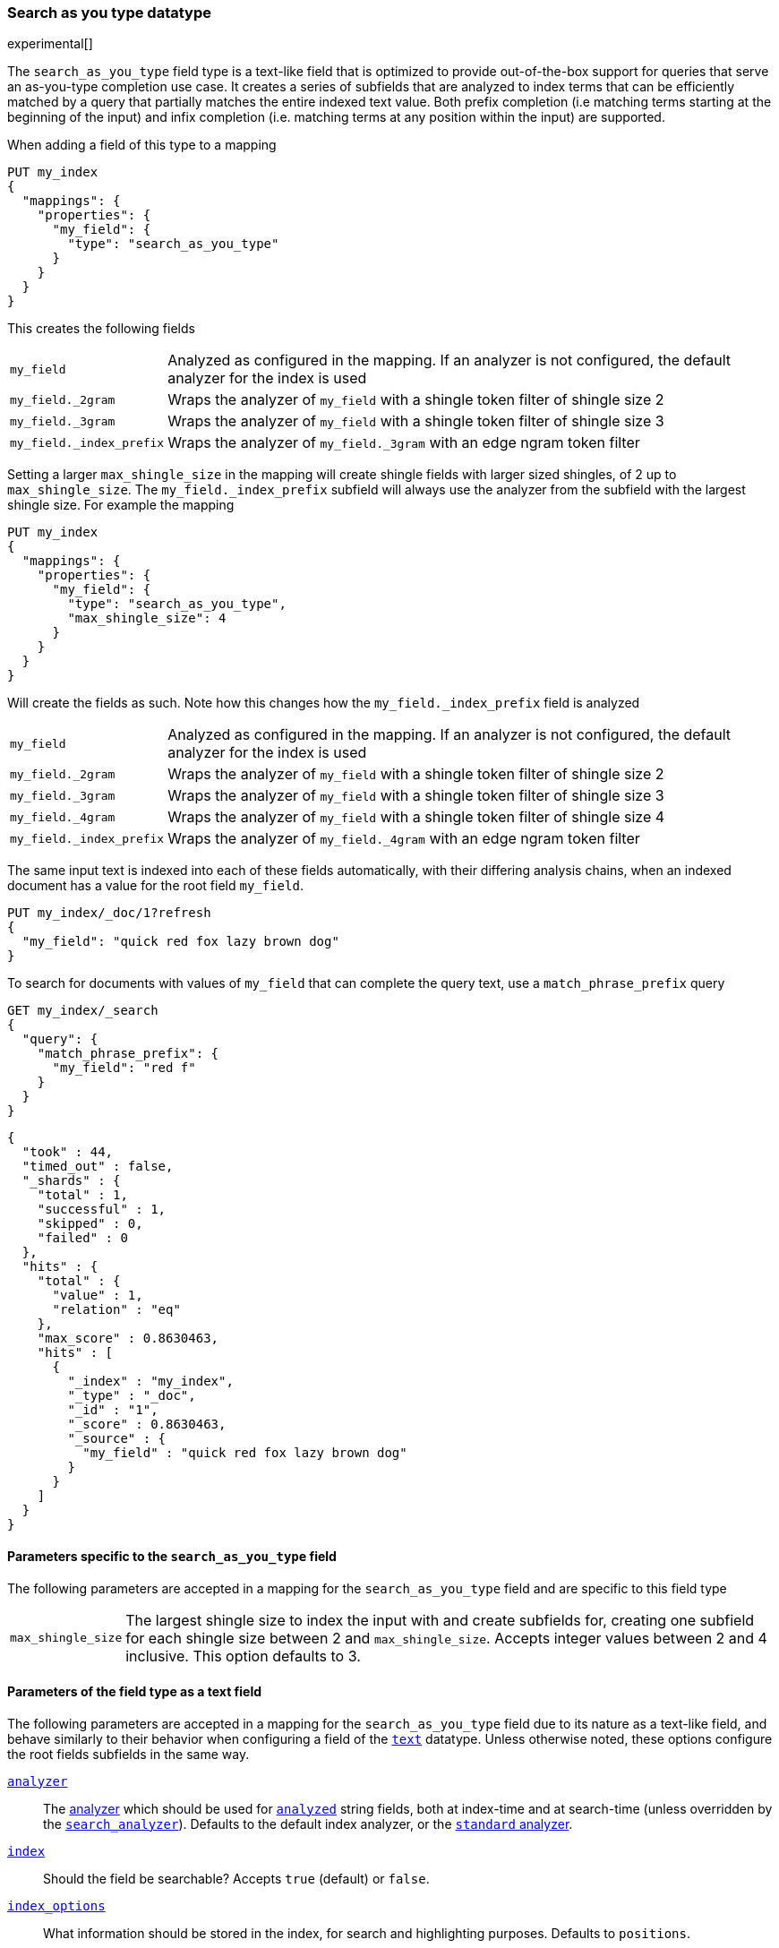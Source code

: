 [[search-as-you-type]]
=== Search as you type datatype

experimental[]

The `search_as_you_type` field type is a text-like field that is optimized to
provide out-of-the-box support for queries that serve an as-you-type completion
use case. It creates a series of subfields that are analyzed to index terms
that can be efficiently matched by a query that partially matches the entire
indexed text value. Both prefix completion (i.e matching terms starting at the
beginning of the input) and infix completion (i.e. matching terms at any
position within the input) are supported.

When adding a field of this type to a mapping

[source,js]
--------------------------------------------------
PUT my_index
{
  "mappings": {
    "properties": {
      "my_field": {
        "type": "search_as_you_type"
      }
    }
  }
}
--------------------------------------------------
// CONSOLE

This creates the following fields

[horizontal]

`my_field`::

    Analyzed as configured in the mapping. If an analyzer is not configured,
    the default analyzer for the index is used

`my_field._2gram`::

    Wraps the analyzer of `my_field` with a shingle token filter of shingle
    size 2

`my_field._3gram`::

    Wraps the analyzer of `my_field` with a shingle token filter of shingle
    size 3

`my_field._index_prefix`::

    Wraps the analyzer of `my_field._3gram` with an edge ngram token filter


Setting a larger `max_shingle_size` in the mapping will create shingle fields
with larger sized shingles, of 2 up to `max_shingle_size`. The
`my_field._index_prefix` subfield will always use the analyzer from the
subfield with the largest shingle size. For example the mapping

[source,js]
--------------------------------------------------
PUT my_index
{
  "mappings": {
    "properties": {
      "my_field": {
        "type": "search_as_you_type",
        "max_shingle_size": 4
      }
    }
  }
}
--------------------------------------------------
// CONSOLE

Will create the fields as such. Note how this changes how the
`my_field._index_prefix` field is analyzed

[horizontal]

`my_field`::

    Analyzed as configured in the mapping. If an analyzer is not configured,
    the default analyzer for the index is used

`my_field._2gram`::

    Wraps the analyzer of `my_field` with a shingle token filter of shingle
    size 2

`my_field._3gram`::

    Wraps the analyzer of `my_field` with a shingle token filter of shingle
    size 3

`my_field._4gram`::

    Wraps the analyzer of `my_field` with a shingle token filter of shingle
    size 4

`my_field._index_prefix`::

    Wraps the analyzer of `my_field._4gram` with an edge ngram token filter


The same input text is indexed into each of these fields automatically, with
their differing analysis chains, when an indexed document has a value for the
root field `my_field`.

[source,js]
--------------------------------------------------
PUT my_index/_doc/1?refresh
{
  "my_field": "quick red fox lazy brown dog"
}
--------------------------------------------------
// CONSOLE
// TEST[continued]

To search for documents with values of `my_field` that can complete the
query text, use a `match_phrase_prefix` query

[source,js]
--------------------------------------------------
GET my_index/_search
{
  "query": {
    "match_phrase_prefix": {
      "my_field": "red f"
    }
  }
}
--------------------------------------------------
// CONSOLE
// TEST[continued]

[source,js]
--------------------------------------------------
{
  "took" : 44,
  "timed_out" : false,
  "_shards" : {
    "total" : 1,
    "successful" : 1,
    "skipped" : 0,
    "failed" : 0
  },
  "hits" : {
    "total" : {
      "value" : 1,
      "relation" : "eq"
    },
    "max_score" : 0.8630463,
    "hits" : [
      {
        "_index" : "my_index",
        "_type" : "_doc",
        "_id" : "1",
        "_score" : 0.8630463,
        "_source" : {
          "my_field" : "quick red fox lazy brown dog"
        }
      }
    ]
  }
}
--------------------------------------------------
// TESTRESPONSE[s/"took" : 44/"took" : $body.took/]
// TESTRESPONSE[s/"max_score" : 0.8630463/"max_score" : $body.hits.max_score/]
// TESTRESPONSE[s/"_score" : 0.8630463/"_score" : $body.hits.hits.0._score/]

[[specific-params]]
==== Parameters specific to the `search_as_you_type` field

The following parameters are accepted in a mapping for the `search_as_you_type`
field and are specific to this field type

[horizontal]

`max_shingle_size`::

    The largest shingle size to index the input with and create subfields for,
    creating one subfield for each shingle size between 2 and
    `max_shingle_size`. Accepts integer values between 2 and 4 inclusive. This
    option defaults to 3.


[[general-params]]
==== Parameters of the field type as a text field

The following parameters are accepted in a mapping for the `search_as_you_type`
field due to its nature as a text-like field, and behave similarly to their
behavior when configuring a field of the <<text,`text`>> datatype. Unless
otherwise noted, these options configure the root fields subfields in
the same way.

<<analyzer,`analyzer`>>::

    The <<analysis,analyzer>> which should be used for
    <<mapping-index,`analyzed`>> string fields, both at index-time and at
    search-time (unless overridden by the
    <<search-analyzer,`search_analyzer`>>). Defaults to the default index
    analyzer, or the <<analysis-standard-analyzer,`standard` analyzer>>.

<<mapping-index,`index`>>::

    Should the field be searchable? Accepts `true` (default) or `false`.

<<index-options,`index_options`>>::

    What information should be stored in the index, for search and highlighting
    purposes. Defaults to `positions`.

<<norms,`norms`>>::

    Whether field-length should be taken into account when scoring queries.
    Accepts `true` or `false`. This option configures the root field
    and shingle subfields, where its default is `true`. It does not configure
    the prefix subfield, where it it `false`.

<<mapping-store,`store`>>::

    Whether the field value should be stored and retrievable separately from
    the <<mapping-source-field,`_source`>> field. Accepts `true` or `false`
    (default). This option only configures the root field, and does not
    configure any subfields.

<<search-analyzer,`search_analyzer`>>::

    The <<analyzer,`analyzer`>> that should be used at search time on
    <<mapping-index,`analyzed`>> fields. Defaults to the `analyzer` setting.

<<search-quote-analyzer,`search_quote_analyzer`>>::

    The <<analyzer,`analyzer`>> that should be used at search time when a
    phrase is encountered. Defaults to the `search_analyzer` setting.

<<similarity,`similarity`>>::

    Which scoring algorithm or _similarity_ should be used. Defaults
    to `BM25`.

<<term-vector,`term_vector`>>::

    Whether term vectors should be stored for an <<mapping-index,`analyzed`>>
    field. Defaults to `no`. This option configures the root field and shingle
    subfields, but not the prefix subfield.


[[prefix-queries]]
==== Optimization of prefix queries

When making a <<query-dsl-prefix-query,`prefix`>> query to the root field or
any of its subfields, the query will be rewritten to a
<<query-dsl-term-query,`term`>> query on the `._index_prefix` subfield. This
matches more efficiently than is typical of `prefix` queries on text fields,
as prefixes up to a certain length of each shingle are indexed directly as
terms in the `._index_prefix` subfield.

The analyzer of the `._index_prefix` subfield slightly modifies the
shingle-building behavior to also index prefixes of the terms at the end of the
field's value that normally would not be produced as shingles. For example, if
the value `quick red fox` is indexed into a `search_as_you_type` field with
`max_shingle_size` of 3, prefixes for `red fox` and `fox` are also indexed into
the `._index_prefix` subfield even though they do not appear as terms in the
`._3gram` subfield. This allows for completion of all the terms in the field's
input.
